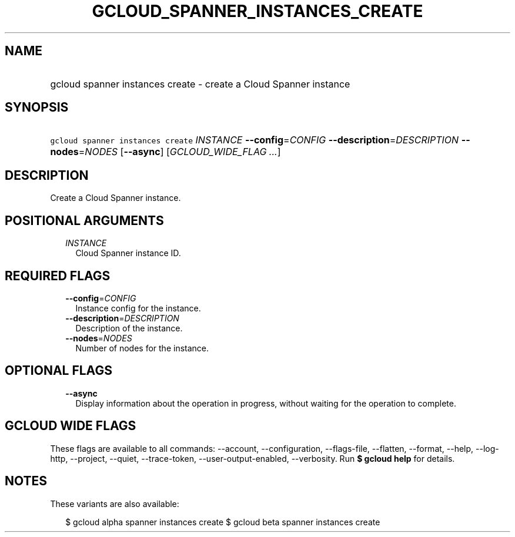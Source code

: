 
.TH "GCLOUD_SPANNER_INSTANCES_CREATE" 1



.SH "NAME"
.HP
gcloud spanner instances create \- create a Cloud Spanner instance



.SH "SYNOPSIS"
.HP
\f5gcloud spanner instances create\fR \fIINSTANCE\fR \fB\-\-config\fR=\fICONFIG\fR \fB\-\-description\fR=\fIDESCRIPTION\fR \fB\-\-nodes\fR=\fINODES\fR [\fB\-\-async\fR] [\fIGCLOUD_WIDE_FLAG\ ...\fR]



.SH "DESCRIPTION"

Create a Cloud Spanner instance.



.SH "POSITIONAL ARGUMENTS"

.RS 2m
.TP 2m
\fIINSTANCE\fR
Cloud Spanner instance ID.


.RE
.sp

.SH "REQUIRED FLAGS"

.RS 2m
.TP 2m
\fB\-\-config\fR=\fICONFIG\fR
Instance config for the instance.

.TP 2m
\fB\-\-description\fR=\fIDESCRIPTION\fR
Description of the instance.

.TP 2m
\fB\-\-nodes\fR=\fINODES\fR
Number of nodes for the instance.


.RE
.sp

.SH "OPTIONAL FLAGS"

.RS 2m
.TP 2m
\fB\-\-async\fR
Display information about the operation in progress, without waiting for the
operation to complete.


.RE
.sp

.SH "GCLOUD WIDE FLAGS"

These flags are available to all commands: \-\-account, \-\-configuration,
\-\-flags\-file, \-\-flatten, \-\-format, \-\-help, \-\-log\-http, \-\-project,
\-\-quiet, \-\-trace\-token, \-\-user\-output\-enabled, \-\-verbosity. Run \fB$
gcloud help\fR for details.



.SH "NOTES"

These variants are also available:

.RS 2m
$ gcloud alpha spanner instances create
$ gcloud beta spanner instances create
.RE

